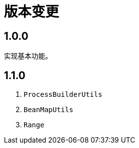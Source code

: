 = 版本变更

:numbered!: ''

== 1.0.0

实现基本功能。

== 1.1.0

. `ProcessBuilderUtils`
. `BeanMapUtils`
. `Range`

